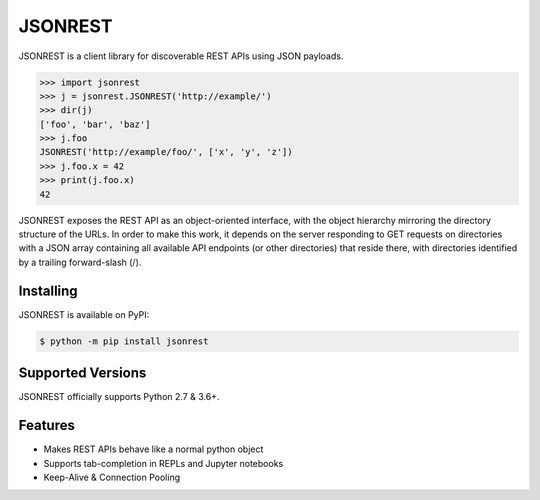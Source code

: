 JSONREST
========

JSONREST is a client library for discoverable REST APIs using JSON payloads.

.. code-block:: python

    >>> import jsonrest
    >>> j = jsonrest.JSONREST('http://example/')
    >>> dir(j)
    ['foo', 'bar', 'baz']
    >>> j.foo
    JSONREST('http://example/foo/', ['x', 'y', 'z'])
    >>> j.foo.x = 42
    >>> print(j.foo.x)
    42


JSONREST exposes the REST API as an object-oriented interface, with the object hierarchy mirroring the directory structure of the URLs. In order to make this work, it depends on the server responding to GET requests on directories with a JSON array containing all available API endpoints (or other directories) that reside there, with directories identified by a trailing forward-slash (/).

Installing
----------

JSONREST is available on PyPI:

.. code-block:: sh

    $ python -m pip install jsonrest

Supported Versions
------------------

JSONREST officially supports Python 2.7 & 3.6+.

Features
--------
* Makes REST APIs behave like a normal python object
* Supports tab-completion in REPLs and Jupyter notebooks
* Keep-Alive & Connection Pooling
